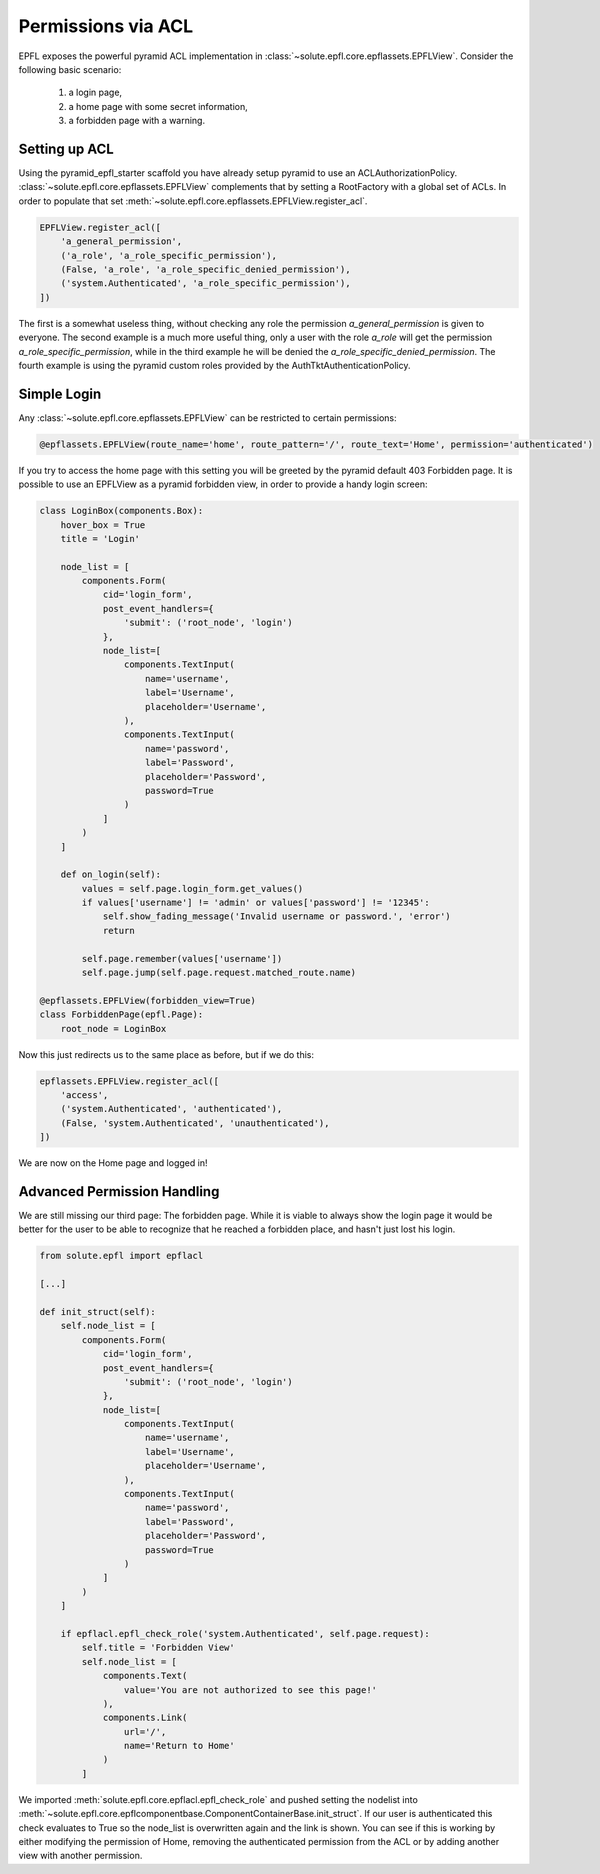 Permissions via ACL
===================
EPFL exposes the powerful pyramid ACL implementation in :class:`~solute.epfl.core.epflassets.EPFLView`. Consider the
following basic scenario:

 1. a login page,
 2. a home page with some secret information,
 3. a forbidden page with a warning.

Setting up ACL
--------------
Using the pyramid_epfl_starter scaffold you have already setup pyramid to use an ACLAuthorizationPolicy.
:class:`~solute.epfl.core.epflassets.EPFLView` complements that by setting a RootFactory with a global set of ACLs. In
order to populate that set :meth:`~solute.epfl.core.epflassets.EPFLView.register_acl`.

.. code-block:: python

    EPFLView.register_acl([
        'a_general_permission',
        ('a_role', 'a_role_specific_permission'),
        (False, 'a_role', 'a_role_specific_denied_permission'),
        ('system.Authenticated', 'a_role_specific_permission'),
    ])

The first is a somewhat useless thing, without checking any role the permission *a_general_permission* is given to
everyone. The second example is a much more useful thing, only a user with the role *a_role* will get the permission
*a_role_specific_permission*, while in the third example he will be denied the *a_role_specific_denied_permission*. The
fourth example is using the pyramid custom roles provided by the AuthTktAuthenticationPolicy.

Simple Login
------------
Any :class:`~solute.epfl.core.epflassets.EPFLView` can be restricted to certain permissions:

.. code-block:: python

    @epflassets.EPFLView(route_name='home', route_pattern='/', route_text='Home', permission='authenticated')

If you try to access the home page with this setting you will be greeted by the pyramid default 403 Forbidden page. It
is possible to use an EPFLView as a pyramid forbidden view, in order to provide a handy login screen:

.. code-block:: python

    class LoginBox(components.Box):
        hover_box = True
        title = 'Login'

        node_list = [
            components.Form(
                cid='login_form',
                post_event_handlers={
                    'submit': ('root_node', 'login')
                },
                node_list=[
                    components.TextInput(
                        name='username',
                        label='Username',
                        placeholder='Username',
                    ),
                    components.TextInput(
                        name='password',
                        label='Password',
                        placeholder='Password',
                        password=True
                    )
                ]
            )
        ]

        def on_login(self):
            values = self.page.login_form.get_values()
            if values['username'] != 'admin' or values['password'] != '12345':
                self.show_fading_message('Invalid username or password.', 'error')
                return

            self.page.remember(values['username'])
            self.page.jump(self.page.request.matched_route.name)

    @epflassets.EPFLView(forbidden_view=True)
    class ForbiddenPage(epfl.Page):
        root_node = LoginBox

Now this just redirects us to the same place as before, but if we do this:

.. code-block:: python

    epflassets.EPFLView.register_acl([
        'access',
        ('system.Authenticated', 'authenticated'),
        (False, 'system.Authenticated', 'unauthenticated'),
    ])

We are now on the Home page and logged in!

Advanced Permission Handling
----------------------------
We are still missing our third page: The forbidden page. While it is viable to always show the login page it would be
better for the user to be able to recognize that he reached a forbidden place, and hasn't just lost his login.

.. code-block:: python

    from solute.epfl import epflacl

    [...]

    def init_struct(self):
        self.node_list = [
            components.Form(
                cid='login_form',
                post_event_handlers={
                    'submit': ('root_node', 'login')
                },
                node_list=[
                    components.TextInput(
                        name='username',
                        label='Username',
                        placeholder='Username',
                    ),
                    components.TextInput(
                        name='password',
                        label='Password',
                        placeholder='Password',
                        password=True
                    )
                ]
            )
        ]

        if epflacl.epfl_check_role('system.Authenticated', self.page.request):
            self.title = 'Forbidden View'
            self.node_list = [
                components.Text(
                    value='You are not authorized to see this page!'
                ),
                components.Link(
                    url='/',
                    name='Return to Home'
                )
            ]

We imported :meth:`solute.epfl.core.epflacl.epfl_check_role` and pushed setting the nodelist into
:meth:`~solute.epfl.core.epflcomponentbase.ComponentContainerBase.init_struct`. If our user is authenticated this check
evaluates to True so the node_list is overwritten again and the link is shown. You can see if this is working by either
modifying the permission of Home, removing the authenticated permission from the ACL or by adding another view with
another permission.

